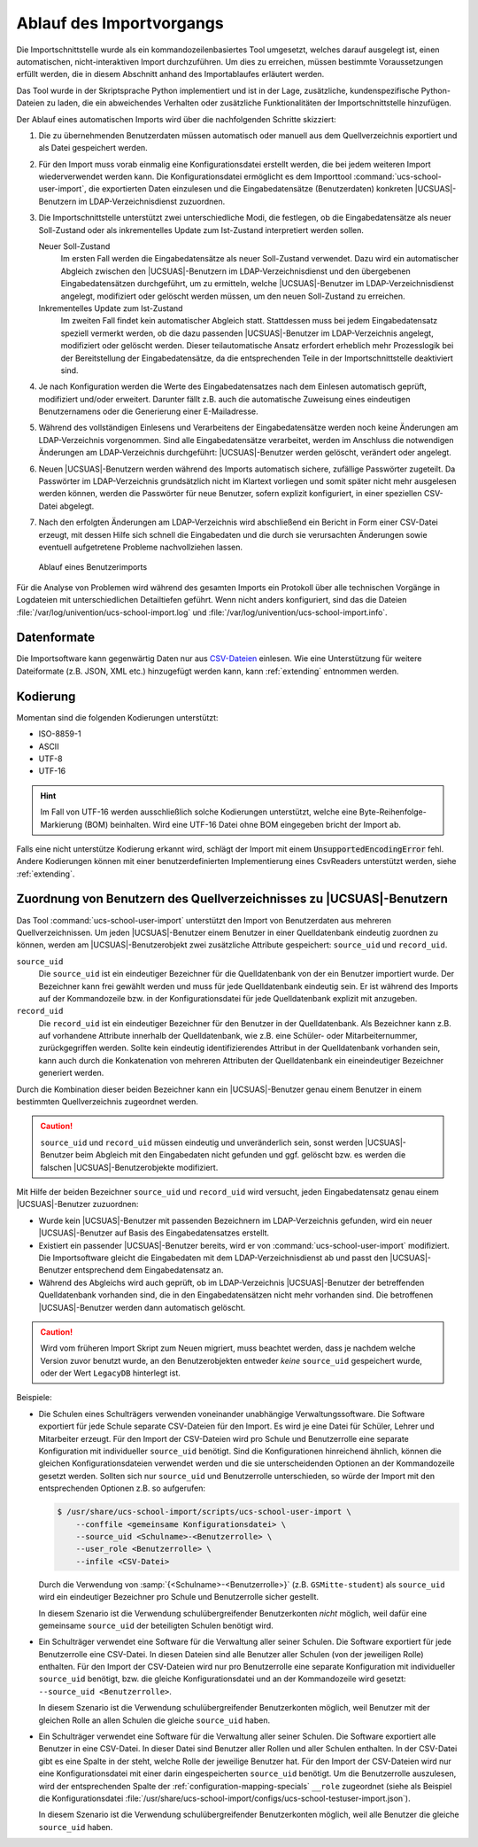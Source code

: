 .. SPDX-FileCopyrightText: 2021-2024 Univention GmbH
..
.. SPDX-License-Identifier: AGPL-3.0-only

.. _procedure:

*************************
Ablauf des Importvorgangs
*************************

Die Importschnittstelle wurde als ein kommandozeilenbasiertes Tool umgesetzt,
welches darauf ausgelegt ist, einen automatischen, nicht-interaktiven Import
durchzuführen. Um dies zu erreichen, müssen bestimmte Voraussetzungen erfüllt
werden, die in diesem Abschnitt anhand des Importablaufes erläutert werden.

Das Tool wurde in der Skriptsprache Python implementiert und ist in der Lage,
zusätzliche, kundenspezifische Python-Dateien zu laden, die ein abweichendes
Verhalten oder zusätzliche Funktionalitäten der Importschnittstelle hinzufügen.

Der Ablauf eines automatischen Imports wird über die nachfolgenden Schritte
skizziert:

1. Die zu übernehmenden Benutzerdaten müssen automatisch oder manuell aus dem
   Quellverzeichnis exportiert und als Datei gespeichert werden.

2. Für den Import muss vorab einmalig eine Konfigurationsdatei erstellt werden,
   die bei jedem weiteren Import wiederverwendet werden kann. Die
   Konfigurationsdatei ermöglicht es dem Importtool
   :command:`ucs-school-user-import`, die exportierten Daten einzulesen und die
   Eingabedatensätze (Benutzerdaten) konkreten |UCSUAS|-Benutzern im
   LDAP-Verzeichnisdienst zuzuordnen.

3. Die Importschnittstelle unterstützt zwei unterschiedliche Modi, die
   festlegen, ob die Eingabedatensätze als neuer Soll-Zustand oder als
   inkrementelles Update zum Ist-Zustand interpretiert werden sollen.

   Neuer Soll-Zustand
      Im ersten Fall werden die Eingabedatensätze als neuer Soll-Zustand
      verwendet. Dazu wird ein automatischer Abgleich zwischen den
      |UCSUAS|-Benutzern im LDAP-Verzeichnisdienst und den übergebenen
      Eingabedatensätzen durchgeführt, um zu ermitteln, welche |UCSUAS|-Benutzer
      im LDAP-Verzeichnisdienst angelegt, modifiziert oder gelöscht werden
      müssen, um den neuen Soll-Zustand zu erreichen.

   Inkrementelles Update zum Ist-Zustand
      Im zweiten Fall findet kein automatischer Abgleich statt. Stattdessen muss
      bei jedem Eingabedatensatz speziell vermerkt werden, ob die dazu passenden
      |UCSUAS|-Benutzer im LDAP-Verzeichnis angelegt, modifiziert oder gelöscht
      werden. Dieser teilautomatische Ansatz erfordert erheblich mehr
      Prozesslogik bei der Bereitstellung der Eingabedatensätze, da die
      entsprechenden Teile in der Importschnittstelle deaktiviert sind.

4. Je nach Konfiguration werden die Werte des Eingabedatensatzes nach dem
   Einlesen automatisch geprüft, modifiziert und/oder erweitert. Darunter fällt
   z.B. auch die automatische Zuweisung eines eindeutigen Benutzernamens oder
   die Generierung einer E-Mailadresse.

5. Während des vollständigen Einlesens und Verarbeitens der Eingabedatensätze
   werden noch keine Änderungen am LDAP-Verzeichnis vorgenommen. Sind alle
   Eingabedatensätze verarbeitet, werden im Anschluss die notwendigen Änderungen
   am LDAP-Verzeichnis durchgeführt: |UCSUAS|-Benutzer werden gelöscht,
   verändert oder angelegt.

6. Neuen |UCSUAS|-Benutzern werden während des Imports automatisch sichere,
   zufällige Passwörter zugeteilt. Da Passwörter im LDAP-Verzeichnis
   grundsätzlich nicht im Klartext vorliegen und somit später nicht mehr
   ausgelesen werden können, werden die Passwörter für neue Benutzer, sofern
   explizit konfiguriert, in einer speziellen CSV-Datei abgelegt.

7. Nach den erfolgten Änderungen am LDAP-Verzeichnis wird abschließend ein
   Bericht in Form einer CSV-Datei erzeugt, mit dessen Hilfe sich schnell die
   Eingabedaten und die durch sie verursachten Änderungen sowie eventuell
   aufgetretene Probleme nachvollziehen lassen.

.. _procedure-import:

.. figure:: /images/import_ablauf.png
   :alt: Ablauf eines Benutzerimports

   Ablauf eines Benutzerimports

Für die Analyse von Problemen wird während des gesamten Imports ein Protokoll
über alle technischen Vorgänge in Logdateien mit unterschiedlichen Detailtiefen
geführt. Wenn nicht anders konfiguriert, sind das die Dateien
:file:`/var/log/univention/ucs-school-import.log` und
:file:`/var/log/univention/ucs-school-import.info`.

.. _procedure-fileformat:

Datenformate
============

Die Importsoftware kann gegenwärtig Daten nur aus
`CSV-Dateien <https://de.wikipedia.org/wiki/CSV_(Dateiformat)>`__
einlesen. Wie eine Unterstützung für weitere Dateiformate (z.B. JSON,
XML etc.) hinzugefügt werden kann, kann :ref:`extending` entnommen werden.

Kodierung
=========

Momentan sind die folgenden Kodierungen unterstützt:

* ISO-8859-1
* ASCII
* UTF-8
* UTF-16

.. hint::
   Im Fall von UTF-16 werden ausschließlich solche Kodierungen unterstützt, welche
   eine Byte-Reihenfolge-Markierung (BOM) beinhalten. Wird eine UTF-16 Datei ohne BOM
   eingegeben bricht der Import ab.

Falls eine nicht unterstütze Kodierung erkannt wird, schlägt der Import mit einem
:code:`UnsupportedEncodingError` fehl.  Andere Kodierungen können
mit einer benutzerdefinierten Implementierung eines CsvReaders unterstützt werden, siehe
:ref:`extending`.

.. _procedure-assignment:

Zuordnung von Benutzern des Quellverzeichnisses zu |UCSUAS|-Benutzern
=====================================================================

Das Tool :command:`ucs-school-user-import` unterstützt den Import von
Benutzerdaten aus mehreren Quellverzeichnissen. Um jeden |UCSUAS|-Benutzer einem
Benutzer in einer Quelldatenbank eindeutig zuordnen zu können, werden am
|UCSUAS|-Benutzerobjekt zwei zusätzliche Attribute gespeichert: ``source_uid``
und ``record_uid``.


``source_uid``
   Die ``source_uid`` ist ein eindeutiger Bezeichner für die Quelldatenbank von
   der ein Benutzer importiert wurde. Der Bezeichner kann frei gewählt werden
   und muss für jede Quelldatenbank eindeutig sein. Er ist während des Imports
   auf der Kommandozeile bzw. in der Konfigurationsdatei für jede Quelldatenbank
   explizit mit anzugeben.

``record_uid``
   Die ``record_uid`` ist ein eindeutiger Bezeichner für den Benutzer in der
   Quelldatenbank. Als Bezeichner kann z.B. auf vorhandene Attribute innerhalb
   der Quelldatenbank, wie z.B. eine Schüler- oder Mitarbeiternummer,
   zurückgegriffen werden. Sollte kein eindeutig identifizierendes Attribut in
   der Quelldatenbank vorhanden sein, kann auch durch die Konkatenation von
   mehreren Attributen der Quelldatenbank ein eineindeutiger Bezeichner
   generiert werden.

Durch die Kombination dieser beiden Bezeichner kann ein |UCSUAS|-Benutzer genau
einem Benutzer in einem bestimmten Quellverzeichnis zugeordnet werden.

.. caution::

   ``source_uid`` und ``record_uid`` müssen eindeutig und unveränderlich sein,
   sonst werden |UCSUAS|-Benutzer beim Abgleich mit den Eingabedaten nicht
   gefunden und ggf. gelöscht bzw. es werden die falschen
   |UCSUAS|-Benutzerobjekte modifiziert.

Mit Hilfe der beiden Bezeichner ``source_uid`` und ``record_uid`` wird versucht,
jeden Eingabedatensatz genau einem |UCSUAS|-Benutzer zuzuordnen:

* Wurde kein |UCSUAS|-Benutzer mit passenden Bezeichnern im LDAP-Verzeichnis
  gefunden, wird ein neuer |UCSUAS|-Benutzer auf Basis des Eingabedatensatzes
  erstellt.

* Existiert ein passender |UCSUAS|-Benutzer bereits, wird er von
  :command:`ucs-school-user-import` modifiziert. Die Importsoftware gleicht die
  Eingabedaten mit dem LDAP-Verzeichnisdienst ab und passt den |UCSUAS|-Benutzer
  entsprechend dem Eingabedatensatz an.

* Während des Abgleichs wird auch geprüft, ob im LDAP-Verzeichnis
  |UCSUAS|-Benutzer der betreffenden Quelldatenbank vorhanden sind, die in den
  Eingabedatensätzen nicht mehr vorhanden sind. Die betroffenen
  |UCSUAS|-Benutzer werden dann automatisch gelöscht.

.. caution::

   Wird vom früheren Import Skript zum Neuen migriert, muss beachtet werden,
   dass je nachdem welche Version zuvor benutzt wurde, an den Benutzerobjekten
   entweder *keine* ``source_uid`` gespeichert wurde, oder der Wert
   ``LegacyDB`` hinterlegt ist.

Beispiele:

* Die Schulen eines Schulträgers verwenden voneinander unabhängige
  Verwaltungssoftware. Die Software exportiert für jede Schule separate
  CSV-Dateien für den Import. Es wird je eine Datei für Schüler, Lehrer und
  Mitarbeiter erzeugt. Für den Import der CSV-Dateien wird pro Schule und
  Benutzerrolle eine separate Konfiguration mit individueller ``source_uid``
  benötigt. Sind die Konfigurationen hinreichend ähnlich, können die gleichen
  Konfigurationsdateien verwendet werden und die sie unterscheidenden Optionen
  an der Kommandozeile gesetzt werden. Sollten sich nur ``source_uid`` und
  Benutzerrolle unterschieden, so würde der Import mit den entsprechenden
  Optionen z.B. so aufgerufen:

  .. code-block:: console

     $ /usr/share/ucs-school-import/scripts/ucs-school-user-import \
         --conffile <gemeinsame Konfigurationsdatei> \
         --source_uid <Schulname>-<Benutzerrolle> \
         --user_role <Benutzerrolle> \
         --infile <CSV-Datei>


  Durch die Verwendung von :samp:`{<Schulname>-<Benutzerrolle>}` (z.B.
  ``GSMitte-student``) als ``source_uid`` wird ein eindeutiger Bezeichner pro
  Schule und Benutzerrolle sicher gestellt.

  .. versionadded:: 4.2v4

     Ab |UCSUAS| Version 4.2 v4 wird nur eine ``source_uid`` pro Schule
     benötigt (:samp:`{-<Benutzerrolle>}` kann weggelassen werden), sofern mit
     ``--user_role`` die Benutzerrolle angegeben wird.

  In diesem Szenario ist die Verwendung schulübergreifender Benutzerkonten
  *nicht* möglich, weil dafür eine gemeinsame ``source_uid`` der beteiligten
  Schulen benötigt wird.

* Ein Schulträger verwendet eine Software für die Verwaltung aller seiner
  Schulen. Die Software exportiert für jede Benutzerrolle eine CSV-Datei. In
  diesen Dateien sind alle Benutzer aller Schulen (von der jeweiligen Rolle)
  enthalten. Für den Import der CSV-Dateien wird nur pro Benutzerrolle eine
  separate Konfiguration mit individueller ``source_uid`` benötigt, bzw. die
  gleiche Konfigurationsdatei und an der Kommandozeile wird gesetzt:
  ``--source_uid <Benutzerrolle>``.

  .. versionadded:: 4.2v4

     Ab |UCSUAS| Version 4.2 v4 wird keine separate ``source_uid`` mehr pro
     Benutzerrolle benötigt. Es reicht dann eine Konfigurationsdatei mit einer
     darin eingespeicherten ``source_uid`` für alle Importvorgänge, sofern mit
     ``--user_role`` die Benutzerrolle angegeben wird.

  In diesem Szenario ist die Verwendung schulübergreifender Benutzerkonten
  möglich, weil Benutzer mit der gleichen Rolle an allen Schulen die gleiche
  ``source_uid`` haben.

* Ein Schulträger verwendet eine Software für die Verwaltung aller seiner
  Schulen. Die Software exportiert alle Benutzer in eine CSV-Datei. In dieser
  Datei sind Benutzer aller Rollen und aller Schulen enthalten. In der CSV-Datei
  gibt es eine Spalte in der steht, welche Rolle der jeweilige Benutzer hat. Für
  den Import der CSV-Dateien wird nur eine Konfigurationsdatei mit einer darin
  eingespeicherten ``source_uid`` benötigt. Um die Benutzerrolle auszulesen,
  wird der entsprechenden Spalte der :ref:`configuration-mapping-specials`
  ``__role`` zugeordnet (siehe als Beispiel die Konfigurationsdatei
  :file:`/usr/share/ucs-school-import/configs/ucs-school-testuser-import.json`).

  In diesem Szenario ist die Verwendung schulübergreifender Benutzerkonten
  möglich, weil alle Benutzer die gleiche ``source_uid`` haben.
